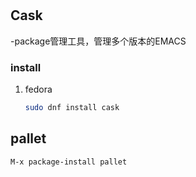 * 
** Cask
-package管理工具，管理多个版本的EMACS
*** install
**** fedora
#+BEGIN_SRC sh
sudo dnf install cask
#+END_SRC

** pallet
#+BEGIN_SRC emacs-lisp
M-x package-install pallet
#+END_SRC

